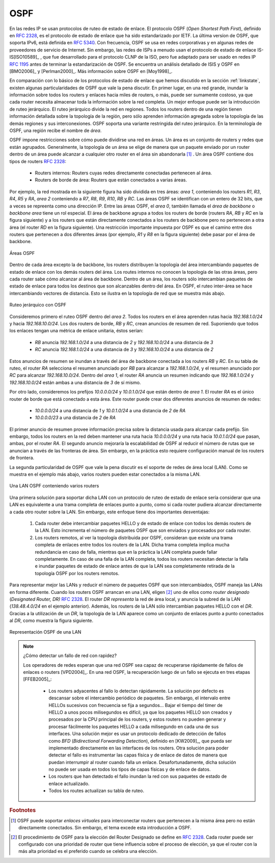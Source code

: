 .. Copyright |copy| 2010 by Olivier Bonaventure
.. This file is licensed under a `creative commons licence <http://creativecommons.org/licenses/by/3.0/>`_

.. index:: OSPF, Open Shortest Path First

OSPF
----

.. Link-state routing protocols are used in IP networks. Open Shortest Path First (OSPF), defined in :rfc:`2328`, is the link state routing protocol that has been standardised by the IETF. The last version of OSPF, which supports IPv6, is defined in :rfc:`5340`. OSPF is frequently used in enterprise networks and in some ISP networks. However, ISP networks often use the IS-IS link-state routing protocol [ISO10589]_ , which was developed for the ISO CLNP protocol but was adapted to be used in IP :rfc:`1195` networks before the finalisation of the standardisation of OSPF. A detailed analysis of ISIS and OSPF may be found in [BMO2006]_ and [Perlman2000]_.  Additional information about OSPF may be found in [Moy1998]_.

En las redes IP se usan protocolos de ruteo de estado de enlace. El protocolo OSPF (`Open Shortest Path First`), definido en  :rfc:`2328`, es el protocolo de estado de enlace que ha sido estandarizado por IETF. La última versíon de OSPF, que soporta IPv6, está definida en :rfc:`5340`. Con frecuencia, OSPF se usa en redes corporativas y en algunas redes de proveedores de servicio de Internet. Sin embargo, las redes de ISPs a menudo usan el protocolo de estado de enlace IS-IS[ISO10589]_ , que fue desarrollado para el protocolo CLNP de la ISO, pero fue adaptado para ser usado en redes IP :rfc:`1195` antes de terminar la estandarización de OSPF. Se encuentra un análisis detallado de  ISIS y OSPF en [BMO2006]_ y [Perlman2000]_.  Más información sobre OSPF en [Moy1998]_.

.. index:: OSPF area

.. Compared to the basics of link-state routing protocols that we discussed in section :ref:`linkstate`, there are some particularities of OSPF that are worth discussing. First, in a large network, flooding the information about all routers and links to thousands of routers or more may be costly as each router needs to store all the information about the entire network. A better approach would be to introduce hierarchical routing. Hierarchical routing divides the network into regions. All the routers inside a region have detailed information about the topology of the region but only learn aggregated information about the topology of the other regions and their interconnections. OSPF supports a restricted variant of hierarchical routing. In OSPF's terminology, a region is called an `area`. 

En comparación con lo básico de los protocolos de estado de enlace que hemos discutido en la sección :ref:`linkstate`, existen algunas particularidades de OSPF que vale la pena discutir. En primer lugar, en una red grande, inundar la información sobre todos los routers y enlaces hacia miles de routers, o más, puede ser sumamente costoso, ya que cada router necesita almacenar toda la información sobre la red completa. Un mejor enfoque puede ser la introducción de ruteo jerárquico. El ruteo jerárquico divide la red en regiones. Todos los routers dentro de una región tienen información detallada sobre la topología de la región, pero sólo aprenden información agregada sobre la topología de las demás regiones  y sus interconexiones. OSPF soporta una variante restringida del ruteo jerárquico. En la terminología de OSPF, una región recibe el nombre de `área`.

.. OSPF imposes restrictions on how a network can be divided into areas. An area is a set of routers and links that are grouped together. Usually, the topology of an area is chosen so that a packet sent by one router inside the area can reach any other router in the area without leaving the area [#fvirtual]_ . An OSPF area contains two types of routers :rfc:`2328`: 

.. - Internal router : A router whose directly connected networks belong to the area 
.. - Area border routers : A router that is attached to several areas.  

OSPF impone restricciones sobre cómo puede dividirse una red en áreas. Un área es un conjunto de routers y redes que están agrupados.  Generalmente, la topología de un área se elige de manera que un paquete enviado por un router dentro de un área puede alcanzar a cualquier otro router en el área sin abandonarla [#fvirtual]_ . Un área OSPF contiene dos tipos de routers :rfc:`2328`: 

 - Routers internos: Routers cuyas redes directamente conectadas pertenecen al área.
 - Routers de borde de área: Routers que están conectados a varias áreas.

.. For example, the network shown in the figure below has been divided into three areas : `area 1`, containing routers `R1`, `R3`, `R4`, `R5` and `RA`, `area 2` containing `R7`, `R8`, `R9`, `R10`, `RB` and `RC`. OSPF areas are identified by a 32 bit integer, which is sometimes represented as an IP address. Among the OSPF areas, `area 0`, also called the `backbone area` has a special role. The backbone area groups all the area border routers (routers `RA`, `RB` and `RC` in the figure below) and the routers that are directly connected to the backbone routers but do not belong to another area (router `RD` in the figure below). An important restriction imposed by OSPF is that the path between two routers that belong to two different areas (e.g. `R1` and `R8` in the figure below) must pass through the backbone area.

Por ejemplo, la red mostrada en la siguiente figura ha sido dividida en tres áreas: `area 1`, conteniendo los routers  `R1`, `R3`, `R4`, `R5` y `RA`, `area 2` conteniendo a `R7`, `R8`, `R9`, `R10`, `RB` y `RC`. Las áreas OSPF se identifican con un entero de 32 bits, que a veces se repreenta como una dirección IP. Entre las áreas OSPF, el `area 0`, también llamada el `área de backbone` o `backbone area` tiene un rol especial. El área de backbone agrupa a todos los routers de borde  (routers `RA`, `RB` y `RC` en la figura siguiente) y a los routers que están directamente conectados a los routers de backbone pero no pertenecen a otra área (el router `RD` en la figura siguiente). Una restricción importante impuesta por OSPF es que el camino entre dos routers que pertenecen a dos diferentes áreas (por ejemplo, `R1` y `R8` en la figura siguiente) debe pasar por el área de backbone.


.. figure:: png/network-fig-100-c.png
   :align: center
   :scale: 70
   
   Áreas OSPF
.. OSPF areas 

.. Inside each non-backbone area, routers distribute the topology of the area by exchanging link state packets with the other routers in the area. The internal routers do not know the topology of other areas, but each router knows how to reach the backbone area. Inside an area, the routers only exchange link-state packets for all destinations that are reachable inside the area. In OSPF, the inter-area routing is done by exchanging distance vectors. This is illustrated by the network topology shown below.

Dentro de cada área excepto la de backbone, los routers distribuyen la topología del área intercambiando paquetes de estado de enlace con los demás routers del área. Los routes internos no conocen la topología de las otras áreas, pero cada router sabe cómo alcanzar al área de backbone. Dentro de un área, los routers sólo intercambian paquetes de estado de enlace para todos los destinos que son alcanzables dentro del área. En OSPF, el ruteo inter-área se hace intercambiando vectores de distancia. Esto se ilustra en la topología de red que se muestra más abajo.


.. figure:: png/network-fig-102-c.png
   :align: center
   :scale: 70
  
   Ruteo jerárquico con OSPF 
..   Hierarchical routing with OSPF 

.. Let us first consider OSPF routing inside `area 2`. All routers in the area learn a route towards `192.168.1.0/24` and `192.168.10.0/24`. The two area border routers, `RB` and `RC`, create network summary advertisements. Assuming that all links have a unit link metric, these would be:
  
.. - `RB` advertises `192.168.1.0/24` at a distance of `2` and `192.168.10.0/24` at a distance of `3`
.. - `RC` advertises `192.168.1.0/24` at a distance of `3` and `192.168.10.0/24` at a distance of `2`

Consideremos primero el ruteo OSPF dentro del `area 2`. Todos los routers en el área aprenden rutas hacia `192.168.1.0/24` y hacia `192.168.10.0/24`. Los dos routers de borde, `RB` y `RC`, crean anuncios de resumen de red. Suponiendo que todos los enlaces tengan una métrica de enlace unitaria, éstos serían:

  
 - `RB` anuncia `192.168.1.0/24` a una distancia de `2` y `192.168.10.0/24` a una distancia de  `3`
 - `RC` anuncia `192.168.1.0/24` a una distancia de `3` y `192.168.10.0/24` a una distancia de  `2`

.. These summary advertisements are flooded through the backbone area attached to routers `RB` and `RC`. In its routing table, router `RA` selects the summary advertised by `RB` to reach `192.168.1.0/24` and the summary advertised by `RC` to reach `192.168.10.0/24`. Inside `area 1`, router `RA` advertises a summary indicating that `192.168.1.0/24` and `192.168.10.0/24` are both at a distance of `3` from itself.

Estos anuncios de resumen se inundan a través del área de backbone conectada a los routers `RB` y `RC`. En su tabla de ruteo, el router `RA` selecciona el resumen anunciado por `RB` para alcanzar a `192.168.1.0/24`, y el resumen anunciado por `RC` para alcanzar `192.168.10.0/24`. Dentro del `area 1`, el router `RA` anuncia un resumen indicando que `192.168.1.0/24` y `192.168.10.0/24` están ambas a una distancia de `3` de sí mismo.

.. On the other hand, consider the prefixes `10.0.0.0/24` and `10.0.1.0/24` that are inside `area 1`. Router `RA` is the only area border router that is attached to this area. This router can create two different network summary advertisements :

.. - `10.0.0.0/24` at a distance of `1` and `10.0.1.0/24` at a distance of `2` from `RA`
.. - `10.0.0.0/23` at a distance of `2` from `RA`

Por otro lado, consideremos los prefijos `10.0.0.0/24` y `10.0.1.0/24` que están dentro de `area 1`. El router `RA` es el único router de borde que está conectado a esta área. Este router puede crear dos diferentes anuncios de resumen de redes:

 - `10.0.0.0/24` a una distancia de `1` y `10.0.1.0/24` a una distancia de `2` de `RA`
 - `10.0.0.0/23` a una distancia de `2` de `RA`


.. The first summary advertisement provides precise information about the distance used to reach each prefix. However, all routers in the network have to maintain a route towards `10.0.0.0/24` and a route towards `10.0.1.0/24` that are both via router `RA`. The second advertisement would improve the scalability of OSPF by reducing the number of routes that are advertised across area boundaries. However, in practice this requires manual configuration on the border routers.

El primer anuncio de resumen provee información precisa sobre la distancia usada para alcanzar cada prefijo. Sin embargo, todos los routers en la red deben mantener una ruta hacia `10.0.0.0/24` y una ruta hacia `10.0.1.0/24` que pasan, ambas, por el router `RA`. El segundo anuncio mejoraría la escalabilidad de OSPF al reducir el número de rutas que se anuncian a través de las fronteras de área. Sin embargo, en la práctica esto requiere configuración manual de los routers de frontera.

.. index:: OSPF Designated Router

.. The second OSPF particularity that is worth discussing is the support of Local Area Networks (LAN). As shown in the example below, several routers may be attached to the same LAN.

La segunda particularidad de OSPF que vale la pena discutir es el soporte de redes de área local (LAN). Como se muestra en el ejemplo más abajo, varios routers pueden estar conectados a la misma LAN.

.. figure:: png/network-fig-096-c.png
   :align: center
   :scale: 70
   
   Una LAN OSPF conteniendo varios routers
..   An OSPF LAN containing several routers


.. A first solution to support such a LAN with a link-state routing protocol would be to consider that a LAN is equivalent to a full-mesh of point-to-point links as if each router can directly reach any other router on the LAN. However, this approach has two important drawbacks :

.. #. Each router must exchange HELLOs and link state packets with all the other routers on the LAN. This increases the number of OSPF packets that are sent and processed by each router.
.. #. Remote routers, when looking at the topology distributed by OSPF, consider that there is a full-mesh of links between all the LAN routers. Such a full-mesh implies a lot of redundancy in case of failure, while in practice the entire LAN may completely fail. In case of a failure of the entire LAN, all routers need to detect the failures and flood link state packets before the LAN is completely removed from the OSPF topology by remote routers. 

Una primera solución para soportar dicha LAN con un protocolo de ruteo de estado de enlace sería considerar que una LAN es equivalente a una trama completa de enlaces punto a punto, como si cada router pudiera alcanzar directamente a cada otro router sobre la LAN. Sin embargo, este enfoque tiene dos importantes desventajas:

 #. Cada router debe intercambiar paquetes HELLO y de estado de enlace con todos los demás routers de la LAN. Esto incrementa el número de paquetes OSPF que son enviados y procesados por cada router.
 #. Los routers remotos, al ver la topología distribuida por OSPF, consideran que existe una trama completa de enlaces entre todos los routers de la LAN. Dicha trama completa implica mucha redundancia en caso de falla, mientras que en la práctica la LAN completa puede fallar completamente. En caso de una falla de la LAN completa, todos los routers necesitan detectar la falla e inundar paquetes de estado de enlace antes de que la LAN sea completamente retirada de la topología OSPF por los routers remotos.


.. To better represent LANs and reduce the number of OSPF packets that are exchanged, OSPF handles LAN differently. When OSPF routers boot on a LAN, they elect [#felection]_ one of them as the `Designated Router (DR)` :rfc:`2328`. The `DR` router `represents` the local area network, and advertises the LAN's subnet (`138.48.4.0/24` in the example above). Furthermore, LAN routers only exchange HELLO packets with the `DR`. Thanks to the utilisation of a `DR`, the topology of the LAN appears as a set of point-to-point links connected to the `DR` as shown in the figure below. 

Para representar mejor las LANs y reducir el número de paquetes OSPF que son intercambiados, OSPF maneja las LANs en forma diferente. Cuando los routers OSPF arrancan en una LAN,  eligen [#felection]_ uno de ellos como `router designado` (`Designated Router, DR)` :rfc:`2328`. El router `DR` `representa` la red de área local, y anuncia la subred de la LAN (`138.48.4.0/24` en el ejemplo anterior). Además, los routers de la LAN sólo intercambian paquetes HELLO con el `DR`. Gracias a la utilización de un `DR`, la topología de la LAN aparece como un conjunto de enlaces punto a punto conectados al `DR`, como muestra la figura siguiente.

.. figure:: png/network-fig-099-c.png
   :align: center
   :scale: 70
   
   Representación OSPF de una LAN
..   OSPF representation of a LAN

.. tp: :rfc:`2991` ECMP

.. .. note:: How to quickly detect a link failure ?

.. Network operators expect an OSPF network to be able to quickly recover from link or router failures [VPD2004]_. In an OSPF network, the recovery after a failure is performed in three steps [FFEB2005]_ :

.. - the routers that are adjacent to the failure detect it quickly. The default solution is to rely on the regular exchange of HELLO packets. However, the interval between successive HELLOs is often set to 10 seconds... Setting the HELLO timer down to a few milliseconds is difficult as HELLO packets are created and processed by the main CPU of the routers and these routers cannot easily generate and process a HELLO packet every millisecond on each of their interfaces. A better solution is to use a dedicated failure detection protocol such as the Bidirectional Forwarding Detection (BFD) protocol defined in [KW2009]_ that can be implemented directly on the router interfaces. Another solution to be able to detect the failure is to instrument the physical and the datalink layer so that they can interrupt the router when a link fails. Unfortunately, such a solution cannot be used on all types of physical and datalink layers.
..  - the routers that have detected the failure flood their updated link state packets in the network
..  - all routers update their routing table 

.. note:: ¿Cómo detectar un fallo de red con rapidez?

 Los operadores de redes esperan que una red OSPF sea capaz de recuperarse rápidamente de fallos de enlaces o routers [VPD2004]_. En una red OSPF, la recuperación luego de un fallo se ejecuta en tres etapas [FFEB2005]_:

  - Los routers adyacentes al fallo lo detectan rápidamente. La solución por defecto es descansar sobre el intercambio periódico de paquetes. Sin embargo, el intervalo entre HELLOs sucesivos con frecuencia se fija a segundos... Bajar el tiempo del timer de HELLO a unos pocos milisegundos es difícil, ya que los paquetes HELLO son creados y procesados por la CPU principal de los routers, y estos routers no pueden generar y procesar fácilmente los paquetes HELLO a cada milisegundo en cada una de sus interfaces. Una solución mejor es usar un protocolo dedicado de detección de fallos como `BFD` (`Bidirectional Forwarding Detection`), definido en [KW2009]_, que pueda ser implementado directamente en las interfaces de los routers. Otra solución para poder detectar el fallo es instrumentar las capas física y de enlace de datos de manera que puedan interrumpir al router cuando falla un enlace. Desafortunadamente, dicha solución no puede ser usada en todos los tipos de capas físicas y de enlace de datos.
  - Los routers que han detectado el fallo inundan la red con sus paquetes de estado de enlace actualizado.
  - Todos los routes actualizan su tabla de ruteo.


.. rubric:: Footnotes


.. .. [#fvirtual] OSPF can support `virtual links` to connect routers together that belong to the same area but are not directly connected. However, this goes beyond this introduction to OSPF.
.. [#fvirtual] OSPF puede soportar `enlaces virtuales` para interconectar routers que pertenecen a la misma área pero no están directamente conectados. Sin embargo, el tema excede esta introducción a OSPF.

.. .. [#felection] The OSPF Designated Router election procedure is defined in :rfc:`2328`. Each router can be configured with a router priority that influences the election process since the router with the highest priority is preferred when an election is run.
.. [#felection] El procedimiento de OSPF para la elección del Router Designado se define en :rfc:`2328`. Cada router puede ser configurado con una prioridad de router que tiene influencia sobre el proceso de elección, ya que el router con la más alta prioridad es el preferido cuando se celebra una elección.

